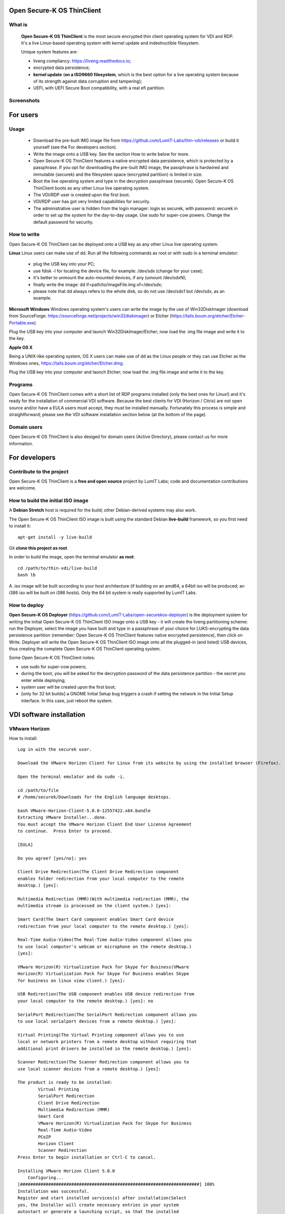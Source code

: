 Open Secure-K OS ThinClient
===========================

What is
^^^^^^^
    **Open Secure-K OS ThinClient** is the most secure encrypted thin client operating system for VDI and RDP. It's a live Linux-based operating system with kernel update and indestructible filesystem. 

    Unique system features are:

    * liveng compliancy: https://liveng.readthedocs.io;
    * encrypted data persistence;
    * **kernel update** (**on a ISO9660 filesystem**, which is the best option for a live operating system because of its strength against data corruption and tampering);
    * UEFI, with UEFI Secure Boot compatibility, with a real efi partition.


Screenshots
^^^^^^^^^^^
.. image:: screenshots/open-securek-os-thin-horizon.png



For users
=========

Usage
^^^^^
    * Download the pre-built IMG image file from https://github.com/LumIT-Labs/thin-vdi/releases or build it yourself (see the For developers section). 
    * Write the image onto a USB key. See the section How to write below for more.
    * Open Secure-K OS ThinClient features a native encrypted data persistence, which is protected by a passphrase. If you opt for downloading the pre-built IMG image, the passphrase is hardwired and immutable (securek) and the filesystem space (encrypted partition) is limited in size.
    * Boot the live operating system and type in the decryption passphrase (securek). Open Secure-K OS ThinClient boots as any other Linux live operating system.
    * The VDI/RDP user is created upon the first boot. 
    * VDI/RDP user has got very limited capabilities for security.
    * The administrative user is hidden from the login manager: login as securek, with password: securek in order to set up the system for the day-to-day usage. Use sudo for super-cow powers. Change the default password for security.


How to write
^^^^^^^^^^^^
Open Secure-K OS ThinClient can be deployed onto a USB key as any other Linux live operating system.

**Linux**
Linux users can make use of dd.
Run all the following commands as root or with sudo in a terminal emulator:

    * plug the USB key into your PC;
    * use fdisk -l for locating the device file, for example: /dev/sdx (change for your case);
    * it's better to unmount the auto-mounted devices, if any (umount /dev/sdxN);
    * finally write the image: dd if=path/to/imageFile.img of=/dev/sdx;
    * please note that dd always refers to the whole disk, so do not use /dev/sdx1 but /dev/sdx, as an example.

**Microsoft Windows**
Windows operating system's users can write the image by the use of Win32DiskImager (download from SourceForge: https://sourceforge.net/projects/win32diskimager) or Etcher (https://tails.boum.org/etcher/Etcher-Portable.exe).

Plug the USB key into your computer and launch Win32DiskImager/Etcher; now load the .img file image and write it to the key.

**Apple OS X**

Being a UNIX-like operating system, OS X users can make use of dd as the Linux people or they can use Etcher as the Windows ones, https://tails.boum.org/etcher/Etcher.dmg.

Plug the USB key into your computer and launch Etcher; now load the .img file image and write it to the key.


Programs
^^^^^^^^
Open Secure-K OS ThinClient comes with a short list of RDP programs installed (only the best ones for Linux!) and it's ready for the installation of commercial VDI software. Because the best clients for VDI (Horizon / Citrix) are not open source and/or have a EULA users must accept, they must be installed manually. Fortunately this process is simple and straightforward; please see the VDI software installation section below (at the bottom of the page).


Domain users
^^^^^^^^^^^^
Open Secure-K OS ThinClient is also desiged for domain users (Active Directory), please contact us for more information.



For developers
==============

Contribute to the project
^^^^^^^^^^^^^^^^^^^^^^^^^
Open Secure-K OS ThinClient is a **free and open source** project by LumIT Labs; code and documentation contributions are welcome.


How to build the initial ISO image
^^^^^^^^^^^^^^^^^^^^^^^^^^^^^^^^^^
A **Debian Stretch** host is required for the build; other Debian-derived systems may also work.

The Open Secure-K OS ThinClient ISO image is built using the standard Debian **live-build** framework, so you first need to install it::
 
    apt-get install -y live-build

Git **clone this project as root**.

In order to build the image, open the terminal emulator **as root**::

    cd /path/to/thin-vdi/live-build
    bash lb

A .iso image will be built according to your host architecture (if building on an amd64, a 64bit iso will be produced; an i386 iso will be built on i386 hosts). Only the 64 bit system is really supported by LumIT Labs.


How to deploy
^^^^^^^^^^^^^
**Open Secure-K OS Deployer** (https://github.com/LumIT-Labs/open-securekos-deployer) is the deployment system for writing the initial Open Secure-K OS ThinClient ISO image onto a USB key - it will create the liveng partitioning scheme: run the Deployer, select the image you have built and type in a passphrase of your choice for LUKS-encrypting the data persistence partition (remember: Open Secure-K OS ThinClient features native encrypted persistence), then click on Write. Deployer will write the Open Secure-K OS ThinClient ISO image onto all the plugged-in (and listed) USB devices, thus creating the complete Open Secure-K OS ThinClient operating system.

Some Open Secure-K OS ThinClient notes:

* use sudo for super-cow powers;
* during the boot, you will be asked for the decryption password of the data persistence partition - the secret you enter while deploying;
* system user will be created upon the first boot;
* [only for 32 bit builds] a GNOME Initial Setup bug triggers a crash if setting the network in the Initial Setup interface. In this case, just reboot the system.

 

VDI software installation
=========================

VMware Horizon
^^^^^^^^^^^^^^
How to install::

        Log in with the securek user.

        Download the VMware Horizon Client for Linux from its website by using the installed browser (Firefox).

        Open the terminal emulator and do sudo -i.

	cd /path/to/file
	# /home/securek/Downloads for the English language desktops.

	bash VMware-Horizon-Client-5.0.0-12557422.x64.bundle 
	Extracting VMware Installer...done.
	You must accept the VMware Horizon Client End User License Agreement
	to continue.  Press Enter to proceed.

	[EULA]

	Do you agree? [yes/no]: yes

	Client Drive Redirection(The Client Drive Redirection component
	enables folder redirection from your local computer to the remote
	desktop.) [yes]: 

	Multimedia Redirection (MMR)(With multimedia redirection (MMR), the
	multimedia stream is processed on the client system.) [yes]: 

	Smart Card(The Smart Card component enables Smart Card device
	redirection from your local computer to the remote desktop.) [yes]: 

	Real-Time Audio-Video(The Real-Time Audio-Video component allows you
	to use local computer's webcam or microphone on the remote desktop.)
	[yes]: 

	VMware Horizon(R) Virtualization Pack for Skype for Business(VMware
	Horizon(R) Virtualization Pack for Skype for Business enables Skype
	for business on linux view client.) [yes]: 

	USB Redirection(The USB component enables USB device redirection from
	your local computer to the remote desktop.) [yes]: no

	SerialPort Redirection(The SerialPort Redirection component allows you
	to use local serialport devices from a remote desktop.) [yes]: 

	Virtual Printing(The Virtual Printing component allows you to use
	local or network printers from a remote desktop without requiring that
	additional print drivers be installed in the remote desktop.) [yes]: 

	Scanner Redirection(The Scanner Redirection component allows you to
	use local scanner devices from a remote desktop.) [yes]: 

	The product is ready to be installed:
		Virtual Printing
		SerialPort Redirection
		Client Drive Redirection
		Multimedia Redirection (MMR)
		Smart Card
		VMware Horizon(R) Virtualization Pack for Skype for Business
		Real-Time Audio-Video
		PCoIP
		Horizon Client
		Scanner Redirection
	Press Enter to begin installation or Ctrl-C to cancel.

	Installing VMware Horizon Client 5.0.0
	    Configuring...
	[######################################################################] 100%
	Installation was successful.
	Register and start installed services(s) after installation(Select
	yes, the Installer will create necessary entries in your system
	autostart or generate a launching script, so that the installed
	service(s) can be ready before the Horizon Client starts)[yes/no]: yes

	Do you want to check your system compatibilities for Horizon Client,
	this Scan will NOT collect any of your data?[yes/no]: no


